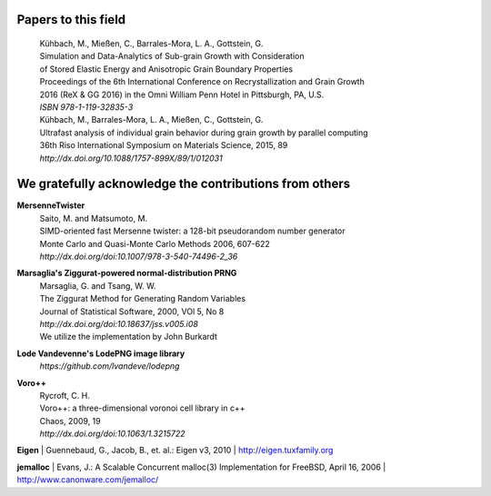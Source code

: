 Papers to this field
====================

 | Kühbach, M., Mießen, C., Barrales-Mora, L. A., Gottstein, G.
 | Simulation and Data-Analytics of Sub-grain Growth with Consideration 
 | of Stored Elastic Energy and Anisotropic Grain Boundary Properties
 | Proceedings of the 6th International Conference on Recrystallization and Grain Growth
 | 2016 (ReX & GG 2016) in the Omni William Penn Hotel in Pittsburgh, PA, U.S.
 | *ISBN 978-1-119-32835-3*
 
 | Kühbach, M., Barrales-Mora, L. A., Mießen, C., Gottstein, G.
 | Ultrafast analysis of individual grain behavior during grain growth by parallel computing
 | 36th Riso International Symposium on Materials Science, 2015, 89
 | *http://dx.doi.org/10.1088/1757-899X/89/1/012031*

 
We gratefully acknowledge the contributions from others
=======================================================

**MersenneTwister**
 | Saito, M. and Matsumoto, M.
 | SIMD-oriented fast Mersenne twister: a 128-bit pseudorandom number generator
 | Monte Carlo and Quasi-Monte Carlo Methods 2006, 607-622
 | *http://dx.doi.org/doi:10.1007/978-3-540-74496-2_36*

**Marsaglia's Ziggurat-powered normal-distribution PRNG**
 | Marsaglia, G. and Tsang, W. W.
 | The Ziggurat Method for Generating Random Variables
 | Journal of Statistical Software, 2000, VOl 5, No 8
 | *http://dx.doi.org/doi:10.18637/jss.v005.i08*
 | We utilize the implementation by John Burkardt

**Lode Vandevenne's LodePNG image library**
 | *https://github.com/lvandeve/lodepng*

**Voro++**
 | Rycroft, C. H.
 | Voro++: a three-dimensional voronoi cell library in c++
 | Chaos, 2009, 19
 | *http://dx.doi.org/doi:10.1063/1.3215722*

**Eigen**
| Guennebaud, G., Jacob, B., et. al.: Eigen v3, 2010
| http://eigen.tuxfamily.org

**jemalloc**
| Evans, J.: A Scalable Concurrent malloc(3) Implementation for FreeBSD, April 16, 2006 
| http://www.canonware.com/jemalloc/


.. Past recrystallization and grain growth simulation activities with the IMM
.. ==========================================================================

.. CHRISTIAN ADD YOUR REFERENCES HERE

.. MARKUS ADD MY REFERENCES HERE SEE EXAMPLE DOWN HERE

.. **This model:**
..  | Kühbach, M., Gottstein, G., Barrales-Mora, L.A.
..  | A Statistical Ensemble Cellular Automaton Microstructure Model for Primary Recrystallization
.. | submitted to "Acta Materialia" on Dec, 27, 2015
..  | *http://dx.doi.org/doi:10.1016/j.actamat.2011.07.003* 
..  | *http://github.com/mkuehbach/SCORE*

.. **Kühbach/Barrales-Mora's parallel implementation and strongly modified version of Schäfer/Mohles's model:** 
..  | Haase, C., Kühbach, M., Barrales-Mora, L.A., Wong, S.L., Roters, F., Molodov, D.A., Gottstein, G.
..  | Recrystallization behavior of a high-manganese steel: Experiments and simulations
..  | Acta Materialia, 2015, 100, 155-168
..  | *http://dx.doi.org/doi:10.1016/j.actamat.2015.08.057*
 
.. | Kühbach, M., Barrales-Mora, L.A., Gottstein, G.
..  | A massively parallel cellular automaton for the simulation of recrystallization
..  | Modelling and Simulation in Materials Science and Engineering, 2014, 22, 7, Article Number 075016
..  | http://dx.doi.org/doi:10.1088/0965-0393/22/7/075016 

.. **Schäfer/Mohles's von Neumann 3D Frontal CA capable of an explicit representation of second-phase constituent particles:**
..  | Schäfer, C., Mohles, V., Gottstein, G.
..  | Modeling of non-isothermal annealing: Interaction of recrystallization, recovery, and precipitation
..  | Acta Materialia, 2011, 59, 17, 6574-6587
..  | http://dx.doi.org/doi:10.1016/j.actamat.2011.07.003 
 
.. **Mukhopadhyay/Loeck's Moore 3D Frontal CA utilizing for the first time incremental updating of the cell:**
..  | Mukhopadhyay, P., Loeck, M., Gottstein, G.
..  | A cellular operator model for the simulation of static recrystallization
..  | Acta Materialia, 2007, 55, 2, 551-564
..  | http://dx.doi.org/doi:10.1016/j.actamat.2006.08.045
 
.. **Marx/Reher's Bresenham-type 3D Frontal Cellular Operator model:**
..  | Marx, V., Reher, F.R., Gottstein, G.
..  | Simulation of primary recrystallization using a modified three-dimensional cellular automaton
..  | Acta Materialia, 1999, 47, 4, 1219-1230
..  | http://dx.doi.org/doi:10.1016/S1359-6454(98)00421-2

